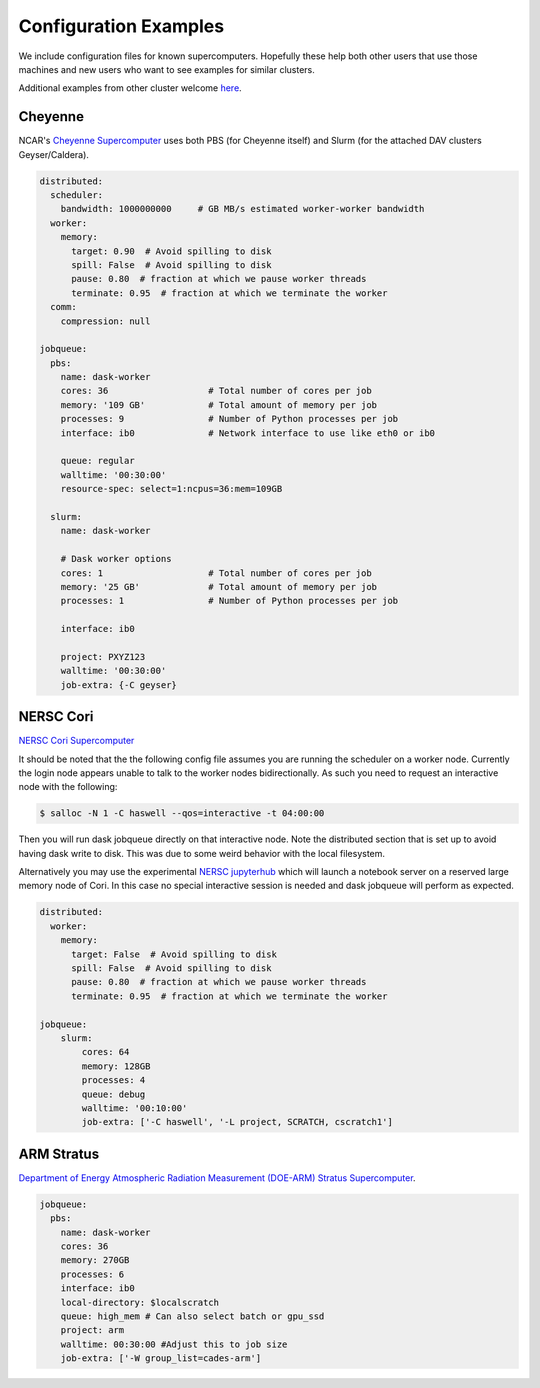 Configuration Examples
======================

We include configuration files for known supercomputers.
Hopefully these help both other users that use those machines and new users who
want to see examples for similar clusters.

Additional examples from other cluster welcome `here <https://github.com/dask/dask-jobqueue/issues/40>`_.

Cheyenne
--------

NCAR's `Cheyenne Supercomputer <https://www2.cisl.ucar.edu/resources/computational-systems/cheyenne>`_
uses both PBS (for Cheyenne itself) and Slurm (for the attached DAV clusters
Geyser/Caldera).

.. code-block:: yaml

   distributed:
     scheduler:
       bandwidth: 1000000000     # GB MB/s estimated worker-worker bandwidth
     worker:
       memory:
         target: 0.90  # Avoid spilling to disk
         spill: False  # Avoid spilling to disk
         pause: 0.80  # fraction at which we pause worker threads
         terminate: 0.95  # fraction at which we terminate the worker
     comm:
       compression: null

   jobqueue:
     pbs:
       name: dask-worker
       cores: 36                   # Total number of cores per job
       memory: '109 GB'            # Total amount of memory per job
       processes: 9                # Number of Python processes per job
       interface: ib0              # Network interface to use like eth0 or ib0

       queue: regular
       walltime: '00:30:00'
       resource-spec: select=1:ncpus=36:mem=109GB

     slurm:
       name: dask-worker

       # Dask worker options
       cores: 1                    # Total number of cores per job
       memory: '25 GB'             # Total amount of memory per job
       processes: 1                # Number of Python processes per job

       interface: ib0

       project: PXYZ123
       walltime: '00:30:00'
       job-extra: {-C geyser}


NERSC Cori
----------

`NERSC Cori Supercomputer <https://www.nersc.gov/systems/cori>`_

It should be noted that the the following config file assumes you are running the scheduler on a worker node. Currently the login node appears unable to talk to the worker nodes bidirectionally. As such you need to request an interactive node with the following:

.. code-block:: bash

    $ salloc -N 1 -C haswell --qos=interactive -t 04:00:00

Then you will run dask jobqueue directly on that interactive node. Note the distributed section that is set up to avoid having dask write to disk. This was due to some weird behavior with the local filesystem.

Alternatively you may use the experimental `NERSC jupyterhub <https://jupyter-dev.nersc.gov/>`_ which will launch a notebook server on a reserved large memory node of Cori. In this case no special interactive session is needed and dask jobqueue will perform as expected.


.. code-block:: yaml

    distributed:
      worker:
        memory:
          target: False  # Avoid spilling to disk
          spill: False  # Avoid spilling to disk
          pause: 0.80  # fraction at which we pause worker threads
          terminate: 0.95  # fraction at which we terminate the worker

    jobqueue:
        slurm:
            cores: 64
            memory: 128GB
            processes: 4
            queue: debug
            walltime: '00:10:00'
            job-extra: ['-C haswell', '-L project, SCRATCH, cscratch1']


ARM Stratus
-----------

`Department of Energy Atmospheric Radiation Measurement (DOE-ARM) Stratus Supercomputer <https://adc.arm.gov/tutorials/cluster/stratusclusterquickstart.html>`_.

.. code-block:: yaml

    jobqueue:
      pbs:
        name: dask-worker
        cores: 36
        memory: 270GB
        processes: 6
        interface: ib0
        local-directory: $localscratch
        queue: high_mem # Can also select batch or gpu_ssd
        project: arm
        walltime: 00:30:00 #Adjust this to job size
        job-extra: ['-W group_list=cades-arm']
